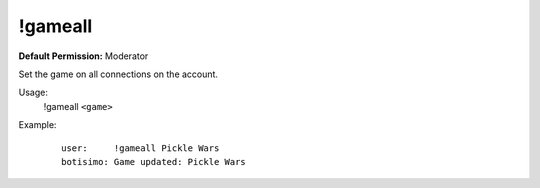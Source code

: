 !gameall
========

**Default Permission:** Moderator

Set the game on all connections on the account.

Usage:
    !gameall ``<game>``

Example:
    ::

        user:     !gameall Pickle Wars
        botisimo: Game updated: Pickle Wars
